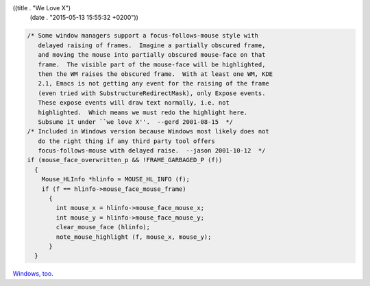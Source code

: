 ((title . "We Love X")
 (date . "2015-05-13 15:55:32 +0200"))

.. code:: c

    /* Some window managers support a focus-follows-mouse style with
       delayed raising of frames.  Imagine a partially obscured frame,
       and moving the mouse into partially obscured mouse-face on that
       frame.  The visible part of the mouse-face will be highlighted,
       then the WM raises the obscured frame.  With at least one WM, KDE
       2.1, Emacs is not getting any event for the raising of the frame
       (even tried with SubstructureRedirectMask), only Expose events.
       These expose events will draw text normally, i.e. not
       highlighted.  Which means we must redo the highlight here.
       Subsume it under ``we love X''.  --gerd 2001-08-15  */
    /* Included in Windows version because Windows most likely does not
       do the right thing if any third party tool offers
       focus-follows-mouse with delayed raise.  --jason 2001-10-12  */
    if (mouse_face_overwritten_p && !FRAME_GARBAGED_P (f))
      {
        Mouse_HLInfo *hlinfo = MOUSE_HL_INFO (f);
        if (f == hlinfo->mouse_face_mouse_frame)
          {
            int mouse_x = hlinfo->mouse_face_mouse_x;
            int mouse_y = hlinfo->mouse_face_mouse_y;
            clear_mouse_face (hlinfo);
            note_mouse_highlight (f, mouse_x, mouse_y);
          }
      }

`Windows, too <http://git.savannah.gnu.org/cgit/emacs.git/tree/src/xdisp.c?id=8a9ba4d67bfb3b9cf96cff2917fec1fa7a168724#n30343>`_.
